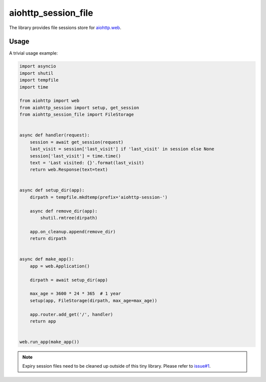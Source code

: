 aiohttp_session_file
====================

The library provides file sessions store for `aiohttp.web`__.

.. _aiohttp_web: https://aiohttp.readthedocs.io/en/latest/web.html

__ aiohttp_web_

Usage
-----

A trivial usage example:

.. code:: python

    import asyncio
    import shutil
    import tempfile
    import time

    from aiohttp import web
    from aiohttp_session import setup, get_session
    from aiohttp_session_file import FileStorage


    async def handler(request):
        session = await get_session(request)
        last_visit = session['last_visit'] if 'last_visit' in session else None
        session['last_visit'] = time.time()
        text = 'Last visited: {}'.format(last_visit)
        return web.Response(text=text)


    async def setup_dir(app):
        dirpath = tempfile.mkdtemp(prefix='aiohttp-session-')

        async def remove_dir(app):
            shutil.rmtree(dirpath)

        app.on_cleanup.append(remove_dir)
        return dirpath


    async def make_app():
        app = web.Application()

        dirpath = await setup_dir(app)

        max_age = 3600 * 24 * 365  # 1 year
        setup(app, FileStorage(dirpath, max_age=max_age))

        app.router.add_get('/', handler)
        return app


    web.run_app(make_app())

.. NOTE:: Expiry session files need to be cleaned up outside of this tiny library.
          Please refer to `issue#1`_.

.. _`issue#1`: https://github.com/zhangkaizhao/aiohttp-session-file/issues/1

